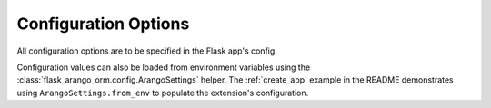 Configuration Options
=====================

All configuration options are to be specified in the Flask app's config.

Configuration values can also be loaded from environment variables using the
:class:`flask_arango_orm.config.ArangoSettings` helper.  The
:ref:`create_app` example in the README demonstrates using
``ArangoSettings.from_env`` to populate the extension's configuration.


.. py:attribute:: ARANGODB_DATABASE
   str

   Used to specify the database name used to connect to arangodb


.. py:attribute:: ARANGODB_USER
   str

   Used to specify username used to connect to arangodb

.. py:attribute:: ARANGODB_PASSWORD
   str

   Used to specify password used to connect to arangodb

.. py:attribute:: ARANGODB_HOST
   tuple

   Default is ('http', '127.0.0.1', 8529)

   A tuple in the format of *protocol*, *host*, *port*
   Used for connecting to the arangodb host

.. py:attribute:: ARANGODB_CLUSTER
   bool

   Default is *False*

   Used to determine if connecting to a pool of hosts


.. py:attribute:: ARANGODB_HOST_POOL
   list

   A list of tuples in the format of *protocol*, *host*, *port*
   Used for connecting to a pool of arangodb hosts
